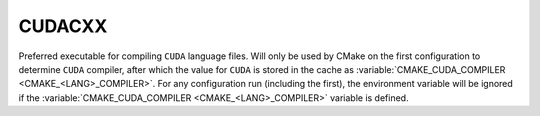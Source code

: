 CUDACXX
-------

Preferred executable for compiling ``CUDA`` language files. Will only be used by
CMake on the first configuration to determine ``CUDA`` compiler, after which the
value for ``CUDA`` is stored in the cache as
:variable:`CMAKE_CUDA_COMPILER <CMAKE_<LANG>_COMPILER>`. For any configuration
run (including the first), the environment variable will be ignored if the
:variable:`CMAKE_CUDA_COMPILER <CMAKE_<LANG>_COMPILER>` variable is defined.
